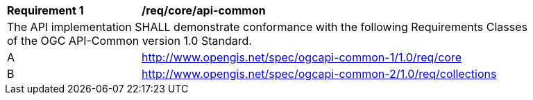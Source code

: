 [[req_core_api-common]]
[width="90%",cols="2,6a"]
|===
^|*Requirement {counter:req-id}* |*/req/core/api-common*
2+|The API implementation SHALL demonstrate conformance with the following Requirements Classes of the OGC API-Common version 1.0 Standard.
^|A |http://www.opengis.net/spec/ogcapi-common-1/1.0/req/core
^|B |http://www.opengis.net/spec/ogcapi-common-2/1.0/req/collections
|===
